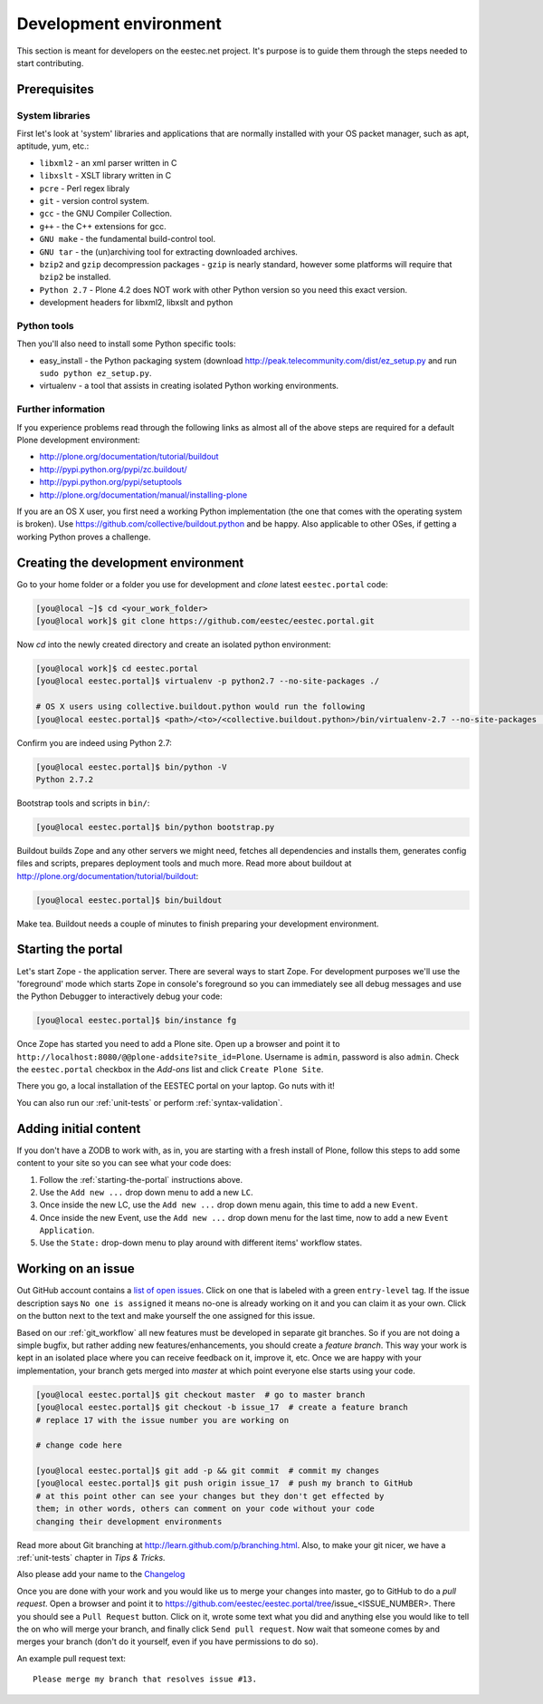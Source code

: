 =======================
Development environment
=======================

This section is meant for developers on the eestec.net project. It's purpose is
to guide them through the steps needed to start contributing.

.. note ::: This HowTo is written for Linux and OS X users. If you're are
   running Windows I suggest using VMWare or a similar Virtualization product to
   install Ubuntu Linux on a virtual machine or installing Ubuntu Linux as a
   secondary OS on your machine. Alternatively, you can browse Plone's
   documentation on how to get Plone development environment up and running on
   Windows. Plone does run on Windows but it's not completely trivial to set it
   up.

Prerequisites
=============

System libraries
----------------

First let's look at 'system' libraries and applications that are normally
installed with your OS packet manager, such as apt, aptitude, yum, etc.:

* ``libxml2`` - an xml parser written in C
* ``libxslt`` - XSLT library written in C
* ``pcre`` - Perl regex libraly
* ``git`` - version control system.
* ``gcc`` - the GNU Compiler Collection.
* ``g++`` - the C++ extensions for gcc.
* ``GNU make`` - the fundamental build-control tool.
* ``GNU tar`` - the (un)archiving tool for extracting downloaded archives.
* ``bzip2`` and ``gzip`` decompression packages - ``gzip`` is nearly standard,
  however some platforms will require that ``bzip2`` be installed.
* ``Python 2.7`` - Plone 4.2 does NOT work with other Python version so you need
  this exact version.
* development headers for libxml2, libxslt and python

Python tools
------------

Then you'll also need to install some Python specific tools:

* easy_install - the Python packaging system (download
  http://peak.telecommunity.com/dist/ez_setup.py and run
  ``sudo python ez_setup.py``.
* virtualenv - a tool that assists in creating isolated Python working
  environments.


Further information
-------------------

If you experience problems read through the following links as almost all of the
above steps are required for a default Plone development environment:

* http://plone.org/documentation/tutorial/buildout
* http://pypi.python.org/pypi/zc.buildout/
* http://pypi.python.org/pypi/setuptools
* http://plone.org/documentation/manual/installing-plone

If you are an OS X user, you first need a working Python implementation (the one
that comes with the operating system is broken). Use
https://github.com/collective/buildout.python and be happy. Also applicable to
other OSes, if getting a working Python proves a challenge.


Creating the development environment
====================================

Go to your home folder or a folder you use for development and `clone` latest
``eestec.portal`` code:

.. sourcecode:: bash

    [you@local ~]$ cd <your_work_folder>
    [you@local work]$ git clone https://github.com/eestec/eestec.portal.git

Now `cd` into the newly created directory and create an isolated python
environment:

.. sourcecode:: bash

    [you@local work]$ cd eestec.portal
    [you@local eestec.portal]$ virtualenv -p python2.7 --no-site-packages ./

    # OS X users using collective.buildout.python would run the following
    [you@local eestec.portal]$ <path>/<to>/<collective.buildout.python>/bin/virtualenv-2.7 --no-site-packages ./

Confirm you are indeed using Python 2.7:

.. sourcecode:: bash

    [you@local eestec.portal]$ bin/python -V
    Python 2.7.2

Bootstrap tools and scripts in ``bin/``:

.. sourcecode:: bash

    [you@local eestec.portal]$ bin/python bootstrap.py

Buildout builds Zope and any other servers we might need, fetches all
dependencies and installs them, generates config files and scripts, prepares
deployment tools and much more. Read more about buildout at
http://plone.org/documentation/tutorial/buildout:

.. sourcecode:: bash

    [you@local eestec.portal]$ bin/buildout

Make tea. Buildout needs a couple of minutes to finish preparing your
development environment.


.. _starting-the-portal:

Starting the portal
===================

Let's start Zope - the application server. There are several ways to start Zope.
For development purposes we'll use the 'foreground' mode which starts Zope in
console's foreground so you can immediately see all debug messages and use the
Python Debugger to interactively debug your code:

.. sourcecode:: bash

    [you@local eestec.portal]$ bin/instance fg


Once Zope has started you need to add a Plone site. Open up a browser and
point it to ``http://localhost:8080/@@plone-addsite?site_id=Plone``. Username
is ``admin``, password is also ``admin``. Check the ``eestec.portal`` checkbox
in the `Add-ons` list and click ``Create Plone Site``.

There you go, a local installation of the EESTEC portal on your laptop. Go
nuts with it!

You can also run our :ref:`unit-tests` or perform :ref:`syntax-validation`.


.. _adding-initial-content:

Adding initial content
======================

If you don't have a ZODB to work with, as in, you are starting with a fresh
install of Plone, follow this steps to add some content to your site so you
can see what your code does:

#. Follow the :ref:`starting-the-portal` instructions above.
#. Use the ``Add new ...`` drop down menu to add a new ``LC``.
#. Once inside the new LC, use the ``Add new ...`` drop down menu again, this
   time to add a new ``Event``.
#. Once inside the new Event, use the ``Add new ...`` drop down menu for the
   last time, now to add a new ``Event Application``.
#. Use the ``State:`` drop-down menu to play around with different items'
   workflow states.


.. _working-on-an-issue:

Working on an issue
===================

Out GitHub account contains a `list of open issues
<https://github.com/eestec/eestec.portal/issues>`_. Click on one that is labeled
with a green ``entry-level`` tag. If the issue description says ``No one is
assigned`` it means no-one is already working on it and you can claim it as your
own. Click on the button next to the text and make yourself the one assigned
for this issue.

Based on our :ref:`git_workflow` all new features must be developed in separate
git branches. So if you are not doing a simple bugfix, but rather adding new
features/enhancements, you should create a *feature branch*. This way your work
is kept in an isolated place where you can receive feedback on it, improve it,
etc. Once we are happy with your implementation, your branch gets merged into
*master* at which point everyone else starts using your code.

.. sourcecode:: bash

    [you@local eestec.portal]$ git checkout master  # go to master branch
    [you@local eestec.portal]$ git checkout -b issue_17  # create a feature branch
    # replace 17 with the issue number you are working on

    # change code here

    [you@local eestec.portal]$ git add -p && git commit  # commit my changes
    [you@local eestec.portal]$ git push origin issue_17  # push my branch to GitHub
    # at this point other can see your changes but they don't get effected by
    them; in other words, others can comment on your code without your code
    changing their development environments

Read more about Git branching at http://learn.github.com/p/branching.html. Also,
to make your git nicer, we have a :ref:`unit-tests` chapter in *Tips &
Tricks.*

Also please add your name to the
`Changelog <https://github.com/eestec/eestec.portal/blob/master/docs/HISTORY.rst>`_

Once you are done with your work and you would like us to merge your changes
into master, go to GitHub to do a *pull request*. Open a browser and point it to
https://github.com/eestec/eestec.portal/tree/issue_<ISSUE_NUMBER>. There you
should see a ``Pull Request`` button. Click on it, wrote some text what you
did and anything else you would like to tell the on who will merge your branch,
and finally click ``Send pull request``. Now wait that someone comes by and
merges your branch (don't do it yourself, even if you have permissions to do
so).

An example pull request text::

    Please merge my branch that resolves issue #13.
